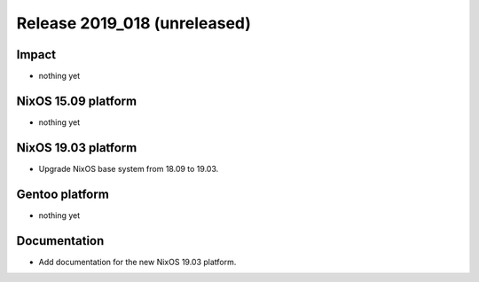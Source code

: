 .. XXX update on release :Publish Date: YYYY-MM-DD

Release 2019_018 (unreleased)
-----------------------------

Impact
^^^^^^

* nothing yet


NixOS 15.09 platform
^^^^^^^^^^^^^^^^^^^^

* nothing yet


NixOS 19.03 platform
^^^^^^^^^^^^^^^^^^^^

* Upgrade NixOS base system from 18.09 to 19.03. 


Gentoo platform
^^^^^^^^^^^^^^^

* nothing yet


Documentation
^^^^^^^^^^^^^

* Add documentation for the new NixOS 19.03 platform.


.. vim: set spell spelllang=en:
